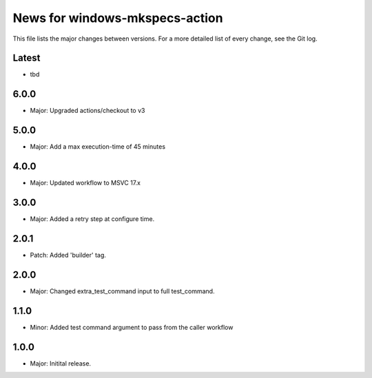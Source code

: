 News for windows-mkspecs-action
===============================

This file lists the major changes between versions. For a more detailed list of
every change, see the Git log.

Latest
------
* tbd

6.0.0
-----
* Major: Upgraded actions/checkout to v3

5.0.0
-----
* Major: Add a max execution-time of 45 minutes

4.0.0
-----
* Major: Updated workflow to MSVC 17.x

3.0.0
-----
* Major: Added a retry step at configure time.

2.0.1
-----
* Patch: Added 'builder' tag.

2.0.0
-----
* Major: Changed extra_test_command input to full test_command.

1.1.0
-----
* Minor: Added test command argument to pass from the caller workflow

1.0.0
-----
* Major: Initital release.
